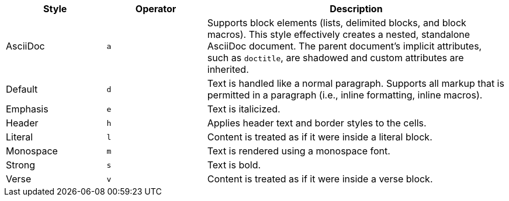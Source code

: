 [cols="2,2m,6"]
|===
|Style |Operator |Description

|AsciiDoc
|a
|Supports block elements (lists, delimited blocks, and block macros).
This style effectively creates a nested, standalone AsciiDoc document.
The parent document's implicit attributes, such as `doctitle`, are shadowed and custom attributes are inherited.
// what does "shadowed" actually mean???

|Default
|d
|Text is handled like a normal paragraph.
Supports all markup that is permitted in a paragraph (i.e., inline formatting, inline macros).

|Emphasis
|e
|Text is italicized.

|Header
|h
|Applies header text and border styles to the cells.

|Literal
|l
|Content is treated as if it were inside a literal block.

|Monospace
|m
|Text is rendered using a monospace font.

|Strong
|s
|Text is bold.

|Verse
|v
|Content is treated as if it were inside a verse block.
|===
